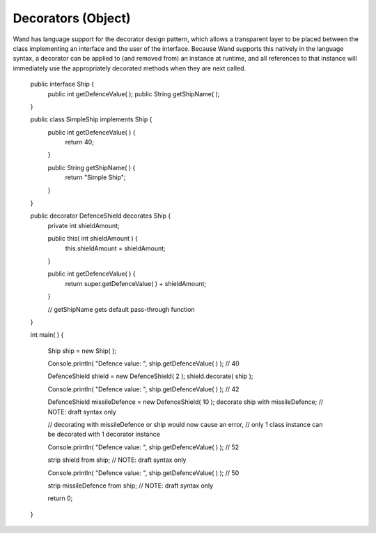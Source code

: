 Decorators (Object)
==================

Wand has language support for the decorator design pattern, which allows a transparent layer to be placed between the class implementing an interface and the user of the interface. Because Wand supports this natively in the language syntax, a decorator can be applied to (and removed from) an instance at runtime, and all references to that instance will immediately use the appropriately decorated methods when they are next called.

	public interface Ship {
		public int getDefenceValue( );
		public String getShipName( );
	}
	
	public class SimpleShip implements Ship {
		public int getDefenceValue( ) {
			return 40;
		}
		
		public String getShipName( ) {
			return "Simple Ship";
		}
	}
	
	public decorator DefenceShield decorates Ship {
		private int shieldAmount;
		
		public this( int shieldAmount ) {
			this.shieldAmount = shieldAmount;
		}
	
		public int getDefenceValue( ) {
			return super.getDefenceValue( ) + shieldAmount;
		}
		
		// getShipName gets default pass-through function
	}
	
	int main( ) {
		
		Ship ship = new Ship( );
		
		Console.println( "Defence value: ", ship.getDefenceValue( ) ); // 40
		
		DefenceShield shield = new DefenceShield( 2 );
		shield.decorate( ship );
		
		Console.println( "Defence value: ", ship.getDefenceValue( ) ); // 42
		
		DefenceShield missileDefence = new DefenceShield( 10 );
		decorate ship with missileDefence; // NOTE: draft syntax only
		
		// decorating with missileDefence or ship would now cause an error,
		// only 1 class instance can be decorated with 1 decorator instance
		
		Console.println( "Defence value: ", ship.getDefenceValue( ) ); // 52
		
		strip shield from ship; // NOTE: draft syntax only
		
		Console.println( "Defence value: ", ship.getDefenceValue( ) ); // 50
		
		strip missileDefence from ship; // NOTE: draft syntax only
		
		return 0;
	}